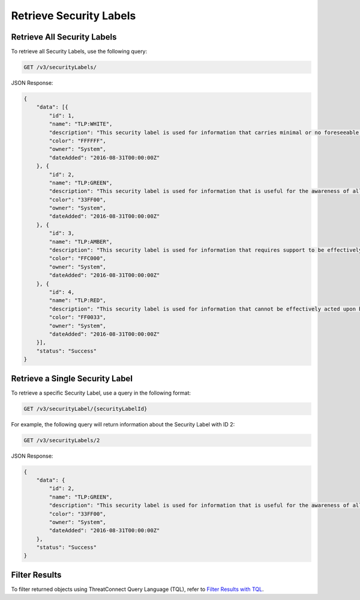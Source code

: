 Retrieve Security Labels
------------------------

Retrieve All Security Labels
^^^^^^^^^^^^^^^^^^^^^^^^^^^^

To retrieve all Security Labels, use the following query:

.. code::

    GET /v3/securityLabels/

JSON Response:

.. code:: json

    {
        "data": [{
            "id": 1,
            "name": "TLP:WHITE",
            "description": "This security label is used for information that carries minimal or no foreseeable risk of misuse, in accordance with applicable rules and procedures for public release.",
            "color": "FFFFFF",
            "owner": "System",
            "dateAdded": "2016-08-31T00:00:00Z"
        }, {
            "id": 2,
            "name": "TLP:GREEN",
            "description": "This security label is used for information that is useful for the awareness of all participating organizations as well as with peers within the broader community or sector.",
            "color": "33FF00",
            "owner": "System",
            "dateAdded": "2016-08-31T00:00:00Z"
        }, {
            "id": 3,
            "name": "TLP:AMBER",
            "description": "This security label is used for information that requires support to be effectively acted upon, yet carries risks to privacy, reputation, or operations if shared outside of the organizations involved.",
            "color": "FFC000",
            "owner": "System",
            "dateAdded": "2016-08-31T00:00:00Z"
        }, {
            "id": 4,
            "name": "TLP:RED",
            "description": "This security label is used for information that cannot be effectively acted upon by additional parties, and could lead to impacts on a party"s privacy, reputation, or operations if misused.",
            "color": "FF0033",
            "owner": "System",
            "dateAdded": "2016-08-31T00:00:00Z"
        }],
        "status": "Success"
    }

Retrieve a Single Security Label
^^^^^^^^^^^^^^^^^^^^^^^^^^^^^^^^

To retrieve a specific Security Label, use a query in the following format:

.. code::

    GET /v3/securityLabel/{securityLabelId}

For example, the following query will return information about the Security Label with ID 2:

.. code::

    GET /v3/securityLabels/2

JSON Response:

.. code:: json

    {
        "data": {
            "id": 2,
            "name": "TLP:GREEN",
            "description": "This security label is used for information that is useful for the awareness of all participating organizations as well as with peers within the broader community or sector.",
            "color": "33FF00",
            "owner": "System",
            "dateAdded": "2016-08-31T00:00:00Z"
        },
        "status": "Success"
    }

Filter Results
^^^^^^^^^^^^^^

To filter returned objects using ThreatConnect Query Language (TQL), refer to `Filter Results with TQL <https://docs.threatconnect.com/en/latest/rest_api/v3/filter_results.html>`_.
